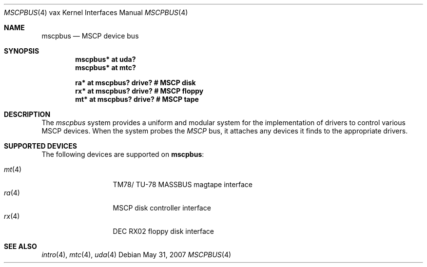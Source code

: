 .\"	$OpenBSD: src/share/man/man4/man4.vax/mscpbus.4,v 1.10 2008/03/31 12:43:41 jmc Exp $
.\"
.\" Copyright (c) 2003 Jason L. Wright (jason@thought.net)
.\" All rights reserved.
.\"
.\" Redistribution and use in source and binary forms, with or without
.\" modification, are permitted provided that the following conditions
.\" are met:
.\" 1. Redistributions of source code must retain the above copyright
.\"    notice, this list of conditions and the following disclaimer.
.\" 2. Redistributions in binary form must reproduce the above copyright
.\"    notice, this list of conditions and the following disclaimer in the
.\"    documentation and/or other materials provided with the distribution.
.\"
.\" THIS SOFTWARE IS PROVIDED BY THE AUTHOR ``AS IS'' AND ANY EXPRESS OR
.\" IMPLIED WARRANTIES, INCLUDING, BUT NOT LIMITED TO, THE IMPLIED
.\" WARRANTIES OF MERCHANTABILITY AND FITNESS FOR A PARTICULAR PURPOSE ARE
.\" DISCLAIMED.  IN NO EVENT SHALL THE AUTHOR BE LIABLE FOR ANY DIRECT,
.\" INDIRECT, INCIDENTAL, SPECIAL, EXEMPLARY, OR CONSEQUENTIAL DAMAGES
.\" (INCLUDING, BUT NOT LIMITED TO, PROCUREMENT OF SUBSTITUTE GOODS OR
.\" SERVICES; LOSS OF USE, DATA, OR PROFITS; OR BUSINESS INTERRUPTION)
.\" HOWEVER CAUSED AND ON ANY THEORY OF LIABILITY, WHETHER IN CONTRACT,
.\" STRICT LIABILITY, OR TORT (INCLUDING NEGLIGENCE OR OTHERWISE) ARISING IN
.\" ANY WAY OUT OF THE USE OF THIS SOFTWARE, EVEN IF ADVISED OF THE
.\" POSSIBILITY OF SUCH DAMAGE.
.\"
.Dd $Mdocdate: May 31 2007 $
.Dt MSCPBUS 4 vax
.Os
.Sh NAME
.Nm mscpbus
.Nd MSCP device bus
.Sh SYNOPSIS
.Cd "mscpbus* at uda?"
.Cd "mscpbus* at mtc?"
.Pp
.Cd "ra* at mscpbus? drive? # MSCP disk"
.Cd "rx* at mscpbus? drive? # MSCP floppy"
.Cd "mt* at mscpbus? drive? # MSCP tape"
.Sh DESCRIPTION
The
.Em mscpbus
system provides a uniform and modular system for the implementation
of drivers to control various MSCP devices.
When the system probes the
.Em MSCP
bus, it attaches any devices it finds to the appropriate
drivers.
.Sh SUPPORTED DEVICES
The following devices are supported on
.Nm :
.Pp
.Bl -tag -width mt(4) -compact -offset indent
.It Xr mt 4
TM78/ TU-78 MASSBUS magtape interface
.It Xr ra 4
MSCP disk controller interface
.It Xr rx 4
DEC RX02 floppy disk interface
.El
.Sh SEE ALSO
.Xr intro 4 ,
.Xr mtc 4 ,
.Xr uda 4
